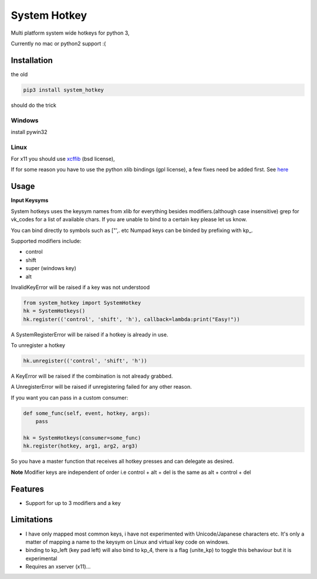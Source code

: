 System Hotkey
=============

Multi platform system wide hotkeys for python 3,

Currently no mac or  python2 support :(


Installation
------------

the old

.. code-block:: bash

  pip3 install system_hotkey

should do the trick

Windows
^^^^^^^
install pywin32

Linux
^^^^^
For x11 you should use `xcffib <https://github.com/tych0/xcffib>`_  (bsd license),

If for some reason you have to use the python xlib bindings (gpl license), a few fixes need be added first. See `here <https://github.com/timeyyy/system_hotkey/issues/6#issuecomment-265410255>`_


Usage
------

**Input Keysyms**

System hotkeys uses the keysym names from xlib for everything besides modifiers.(although case insensitive)
grep for vk_codes for a list of available chars.
If you are unable to bind to a certain key please let us know.

You can bind directly to symbols such as ["',. etc
Numpad keys can be binded by prefixing with kp\_.

Supported modifiers include:

- control
- shift
- super (windows key)
- alt

InvalidKeyError will be raised if a key was not understood

.. code-block:: python

    from system_hotkey import SystemHotkey
    hk = SystemHotkeys()
    hk.register(('control', 'shift', 'h'), callback=lambda:print("Easy!"))

A SystemRegisterError will be raised if a hotkey is already in use.

To unregister a hotkey

.. code-block:: python

    hk.unregister(('control', 'shift', 'h'))

A KeyError will be raised if the combination is not already grabbed.

A UnregisterError will be raised if unregistering failed for any other reason.

If you want you can pass in a custom consumer:

.. code-block:: python

    def some_func(self, event, hotkey, args):
        pass

    hk = SystemHotkeys(consumer=some_func)
    hk.register(hotkey, arg1, arg2, arg3)

So you have a master function that receives all hotkey presses and can delegate as desired.

**Note**
Modifier keys are independent of order i.e control + alt + del  is the same as alt + control + del

Features
--------
- Support for up to 3 modifiers and a key

Limitations
-----------
- I have only mapped most common keys, i have not experimented with Unicode/Japanese characters etc. It's only a matter of mapping a name to the keysym on Linux and virtual key code on windows.

- binding to kp_left (key pad left) will also bind to kp_4, there is a flag (unite_kp) to toggle this behaviour but it is experimental

- Requires an xserver (x11)...
